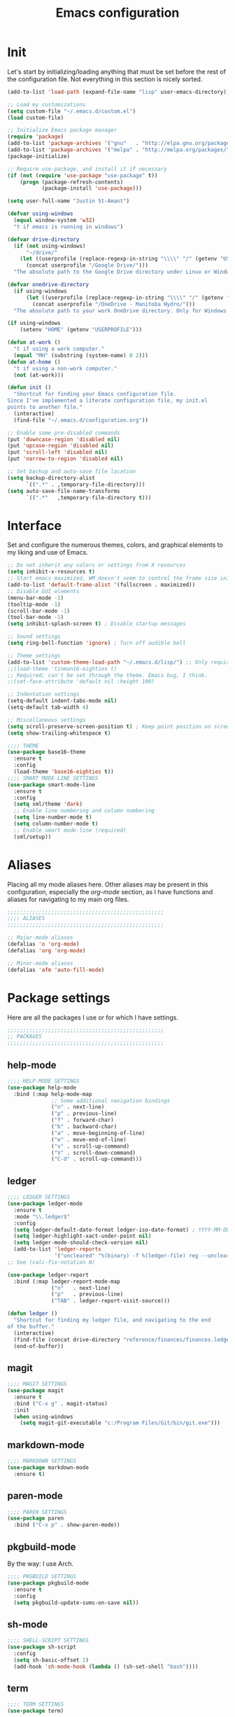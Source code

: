 #+title: Emacs configuration

* Init
Let's start by initializing/loading anything that must be set before
the rest of the configuration file. Not everything in this section is
nicely sorted.

#+begin_src emacs-lisp
(add-to-list 'load-path (expand-file-name "lisp" user-emacs-directory))

;; Load my customizations
(setq custom-file "~/.emacs.d/custom.el")
(load custom-file)

;; Initialize Emacs package manager
(require 'package)
(add-to-list 'package-archives '("gnu"   . "http://elpa.gnu.org/packages/"))
(add-to-list 'package-archives '("melpa" . "http://melpa.org/packages/"))
(package-initialize)

;; Require use-package, and install it if necessary
(if (not (require 'use-package "use-package" t))
    (progn (package-refresh-contents)
           (package-install 'use-package)))

(setq user-full-name "Justin St-Amant")

(defvar using-windows
  (equal window-system 'w32)
  "t if emacs is running in windows")

(defvar drive-directory
  (if (not using-windows)
      "~/drive/"
    (let ((userprofile (replace-regexp-in-string "\\\\" "/" (getenv "USERPROFILE"))))
      (concat userprofile "/Google Drive/")))
  "The absolute path to the Google Drive directory under Linux or Windows.")

(defvar onedrive-directory
  (if using-windows
      (let ((userprofile (replace-regexp-in-string "\\\\" "/" (getenv "USERPROFILE"))))
        (concat userprofile "/OneDrive - Manitoba Hydro/")))
  "The absolute path to your work OneDrive directory. Only for Windows.")

(if using-windows
    (setenv "HOME" (getenv "USERPROFILE")))

(defun at-work ()
  "t if using a work computer."
  (equal "MH" (substring (system-name) 0 2)))
(defun at-home ()
  "t if using a non-work computer."
  (not (at-work)))

(defun init ()
  "Shortcut for finding your Emacs configuration file.
Since I've implemented a literate configuration file, my init.el
points to another file."
  (interactive)
  (find-file "~/.emacs.d/configuration.org"))

;; Enable some pre-disabled commands
(put 'downcase-region 'disabled nil)
(put 'upcase-region 'disabled nil)
(put 'scroll-left 'disabled nil)
(put 'narrow-to-region 'disabled nil)

;; Set backup and auto-save file location
(setq backup-directory-alist
      `((".*" . ,temporary-file-directory)))
(setq auto-save-file-name-transforms
      `((".*"   ,temporary-file-directory t)))
#+end_src

* Interface
Set and configure the numerous themes, colors, and graphical elements
to my liking and use of Emacs.

#+begin_src emacs-lisp
;; Do not inherit any colors or settings from X resources
(setq inhibit-x-resources t)
;; Start emacs maximized, WM doesn't seem to control the frame size initially
(add-to-list 'default-frame-alist '(fullscreen . maximized))
;; Disable GUI elements
(menu-bar-mode -1)
(tooltip-mode -1)
(scroll-bar-mode -1)
(tool-bar-mode -1)
(setq inhibit-splash-screen t) ; Disable startup messages

;; Sound settings
(setq ring-bell-function 'ignore) ; Turn off audible bell

;; Theme settings
(add-to-list 'custom-theme-load-path "~/.emacs.d/lisp/") ;; Only required for my own theme
;;(load-theme 'tinman16-eighties t)
;; Required; can't be set through the theme. Emacs bug, I think.
;;(set-face-attribute 'default nil :height 100)

;; Indentation settings
(setq-default indent-tabs-mode nil)
(setq-default tab-width 4)

;; Miscellaneous settings
(setq scroll-preserve-screen-position t) ; Keep point position on screen when scrolling
(setq show-trailing-whitespace t)

;;;; THEME
(use-package base16-theme
  :ensure t
  :config
  (load-theme 'base16-eighties t))
;;;; SMART MODE-LINE SETTINGS
(use-package smart-mode-line
  :ensure t
  :config
  (setq sml/theme 'dark)
  ;; Enable line numbering and column numbering
  (setq line-number-mode t)
  (setq column-number-mode t)
  ;; Enable smart mode-line (required)
  (sml/setup))

#+end_src

* Aliases
Placing all my mode aliases here. Other aliases may be present
in this configuration, especially the [[*org-mode][org-mode]] section, as I have
functions and aliases for navigating to my main org files.

#+begin_src emacs-lisp
;;;;;;;;;;;;;;;;;;;;;;;;;;;;;;;;;;;;;;;;;;;;;;;;;;
;;;; ALIASES
;;;;;;;;;;;;;;;;;;;;;;;;;;;;;;;;;;;;;;;;;;;;;;;;;;

;; Major-mode aliases
(defalias 'o 'org-mode)
(defalias 'org 'org-mode)

;; Minor-mode aliases
(defalias 'afm 'auto-fill-mode)

#+end_src

* Package settings
Here are all the packages I use or for which I have settings.

#+begin_src emacs-lisp
;;;;;;;;;;;;;;;;;;;;;;;;;;;;;;;;;;;;;;;;;;;;;;;;;;
;; PACKAGES
;;;;;;;;;;;;;;;;;;;;;;;;;;;;;;;;;;;;;;;;;;;;;;;;;;
#+end_src

** help-mode
#+begin_src emacs-lisp
;;;; HELP-MODE SETTINGS
(use-package help-mode
  :bind (:map help-mode-map
              ;; Some additional navigation bindings
              ("n" . next-line)
              ("p" . previous-line)
              ("f" . forward-char)
              ("b" . backward-char)
              ("a" . move-beginning-of-line)
              ("e" . move-end-of-line)
              ("v" . scroll-up-command)
              ("V" . scroll-down-command)
              ("C-d" . scroll-up-command)))
#+end_src

** ledger
#+begin_src emacs-lisp
;;;; LEDGER SETTINGS
(use-package ledger-mode
  :ensure t
  :mode "\\.ledger$"
  :config
  (setq ledger-default-date-format ledger-iso-date-format) ; YYYY-MM-DD
  (setq ledger-highlight-xact-under-point nil)
  (setq ledger-mode-should-check-version nil)
  (add-to-list 'ledger-reports
               '("uncleared" "%(binary) -f %(ledger-file) reg --uncleared")))
;; See (calc-fix-notation N)

(use-package ledger-report
  :bind (:map ledger-report-mode-map
              ("n"   . next-line)
              ("p"   . previous-line)
              ("TAB" . ledger-report-visit-source)))

(defun ledger ()
  "Shortcut for finding my ledger file, and navigating to the end
of the buffer."
  (interactive)
  (find-file (concat drive-directory "reference/finances/finances.ledger"))
  (end-of-buffer))
#+end_src

** magit
#+begin_src emacs-lisp
;;;; MAGIT SETTINGS
(use-package magit
  :ensure t
  :bind ("C-x g" . magit-status)
  :init
  (when using-windows
    (setq magit-git-executable "c:/Program Files/Git/bin/git.exe")))
#+end_src

** markdown-mode
#+begin_src emacs-lisp
;;;; MARKDOWN SETTINGS
(use-package markdown-mode
  :ensure t)
#+end_src

** paren-mode
#+begin_src emacs-lisp
;;;; PAREN SETTINGS
(use-package paren
  :bind ("C-x p" . show-paren-mode))
#+end_src

** pkgbuild-mode
By the way: I use Arch.

#+begin_src emacs-lisp
;;;; PKGBUILD SETTINGS
(use-package pkgbuild-mode
  :ensure t
  :config
  (setq pkgbuild-update-sums-on-save nil))
#+end_src

** sh-mode
#+begin_src emacs-lisp
;;;; SHELL-SCRIPT SETTINGS
(use-package sh-script
  :config
  (setq sh-basic-offset 2)
  (add-hook 'sh-mode-hook (lambda () (sh-set-shell "bash"))))
#+end_src

** term
#+begin_src emacs-lisp
;;;; TERM SETTINGS
(use-package term)
#+end_src

** auctex
#+begin_src emacs-lisp
;;;; AUCTEX SETTINGS
(use-package tex-site
  :ensure auctex)
#+end_src

** view-mod
#+begin_src emacs-lisp
;;;; VIEW MODE
(use-package view
  :ensure t
  :bind ("C-x v" . view-mode))
#+end_src

** web-mode
#+begin_src emacs-lisp
;;;; WEB SETTINGS
(use-package web-mode
  :ensure t
  :mode
  "\\.css$"
  "\\.htaccess$"
  "\\.html?$"
  "\\.twig$"
  "\\.php$"
  "\\.xml$"
  :config
  ;; Make .html files recognize Twig templates by default
  (setq web-mode-engines-alist '(("twig" . "\\.html$")))
  ;; web-mode indentation settings
  (setq web-mode-markup-indent-offset 2)
  (setq web-mode-css-indent-offset 2)
  (setq web-mode-code-indent-offset 2))
#+end_src

** calc
#+begin_src emacs-lisp
;;;; CALC SETTINGS
(use-package calc
  :bind ("C-x c" . calc))
#+end_src

** dired
#+begin_src emacs-lisp
;;;; DIRED SETTINGS
(use-package dired
  :config
  (put 'dired-find-alternate-file 'disabled nil)
  :bind (:map dired-mode-map
              ("C-s" . dired-isearch-filenames)))
#+end_src

** evil-mode
#+begin_src emacs-lisp
;;;; EVIL SETTINGS
(defvar using-evil nil
  "Set to t   if you are using evil-mode.\nSet to nil if you are not.")
(defun init-evil ()
    "Load and configure packages related to evil-mode."
    (use-package evil-leader
      :ensure t
      :init
      (setq evil-want-C-u-scroll t) ; required before loading evil
      (setq evil-want-keybinding nil)) ; required if evil-collection will be used
    (use-package evil
      :ensure t
      :init
      :config
      (global-evil-leader-mode)
      (evil-set-initial-state 'help-mode 'emacs)
      (evil-set-initial-state 'dired-mode 'emacs)
      (evil-mode 1))
    (use-package evil-collection
      :ensure t
      :after evil
      :config
      (evil-collection-init))
    (use-package evil-org
      :ensure t
      :after org
      :config
      (add-hook 'org-mode-hook 'evil-org-mode)
      (add-hook 'evil-org-mode-hook
                (lambda ()
                  (evil-org-set-key-theme)))
      (require 'evil-org-agenda)
      (evil-org-agenda-set-keys)))

(if using-evil init-evil nil)
#+end_src

** org-mode

#+begin_src emacs-lisp
;;;; ORG-MODE SETTINGS

;; Ensure org is loaded explicitly, and not lazily
(use-package org
  :ensure t)
;; TODO Ensure org-capture is loaded explicitly, and not lazily

;; Set priorities in org to numeric priorities
(setq org-highest-priority ?1)
(setq org-lowest-priority ?5)
(setq org-default-priority ?5)
;; Set priority faces to be color-coded like in Todoist
;; TODO get this to automatically assign colors from the current theme
(setq org-priority-faces
      '((?1 . "orangered")
        (?2 . "darkorange")
        (?3 . "cornflowerblue")
        (?4 . "darkgray")))

;; Some general org-mode preferences and global options
(setq org-todo-keywords
      '((sequence "TODO(t)" "STARTED(s)" "WAITING(w)"
                  "|" "DONE(d)" "CANCELLED(c)")))
(setq org-log-done 'time) ; Log closing-time of tasks
(put 'org-toggle-time-stamp-overlays 'disabled
     "I don't use timestamp overlays.\n
This command is usually invoked as an accident.\n")
(setq org-refile-targets '((nil . (:level . 1))
                           (nil . (:tag . "project"))))
(setq org-src-fontify-natively t) ; Fontify source blocks
(set-face-foreground 'org-block (face-attribute 'default :foreground))
(setq org-src-tab-acts-natively t) ; Allow proper indentation of code blocks
(setq org-edit-src-content-indentation 0)

;; Aliases for finding your main org file, provided it is an agenda file
(defalias 'g    'org-cycle-agenda-files)
(defalias 'gtd  'org-cycle-agenda-files)
(defalias 'work 'org-cycle-agenda-files)
(defalias 'w    'org-cycle-agenda-files)

;; Settings for a clean view
(setq org-adapt-indentation nil) ; Promotes and demotes headings like org used to

;; Set org-directory, agenda files, and main org files
;;Implement some kind of also do a function for 'at home' or 'at work' boolean
;; TODO use org-agenda-file-to-front to bring the default
;; I should also bind org-cycle-agenda-files (C-' and C-,) globally
(if (at-work)
    (progn
      (setq org-directory onedrive-directory)
      (add-to-list 'org-agenda-files (concat org-directory "work.org"))))
(if (at-home)
    (progn
      (setq org-directory drive-directory)
      (add-to-list 'org-agenda-files (concat org-directory "gtd.org"))))
;; DISABLED - set agenda files via C-c [ org-agenda-file-to-front
;; (setq org-agenda-files '())
;; (dolist (file org-files)
;;   (if (file-exists-p (concat org-directory file))
;;       (add-to-list 'org-agenda-files (concat org-directory file))))

;; Disable tag inheritance, because I don't make use of it
(setq org-use-tag-inheritance nil)

;; Org-agenda settings
(global-set-key "\C-ca" 'org-agenda)
(setq org-deadline-warning-days 7)
(setq org-agenda-skip-deadline-prewarning-if-scheduled t)
(setq org-agenda-scheduled-leaders '("" ""))
(setq org-stuck-projects
      '("+project" ("TODO" "STARTED") nil ""))

(setq org-agenda-custom-commands
      '(("d" "Daily report" ; This one is special, it's a composite agenda
         ((tags-todo
           "-TODO\"WAITING\""
           ((org-agenda-overriding-header "Prioritized todo list")))
          (todo
           "WAITING"
           ((org-agenda-overriding-header "Waiting list")))))
        ("u" "Unscheduled"
         ((tags-todo "-TODO=\"WAITING\"-SCHEDULED<>\"\""))
         ((org-agenda-sorting-strategy '(priority-down timestamp-up))
          (org-agenda-prefix-format " %-14:c")
          (org-agenda-overriding-header "Prioritized TODO list - unscheduled items")))
        ("x" "Agenda - upcoming" agenda ""
         ((org-agenda-span 30)))
        ("r" "TODO list (r)eport"
         ((tags-todo "-TODO=\"WAITING\""))
         ((org-agenda-sorting-strategy '(priority-down timestamp-up))
          (org-agenda-prefix-format " %-14:c")
          (org-agenda-overriding-header "Prioritized TODO list")))
        ("w" "WAITING items" todo "WAITING"
         ((org-agenda-overriding-header "WAITING list")
          (org-agenda-prefix-format " ")
          (org-agenda-sorting-strategy '((tsia-up)))))
        ("i" "Incomplete items" todo "STARTED"
         ((org-agenda-sorting-strategy '((todo tag-up)))))
        ("P" "List of active projects" tags "project"
         ((org-agenda-sorting-strategy '((tags alpha-up)))))))

;; org-capture settings
(global-set-key "\C-cc" 'org-capture)
(global-set-key "\C-cl" 'org-store-link)

(setq org-capture-templates
      `(("t" "TODO" entry
         (file+headline ,(car org-agenda-files) "Tasks")
         "* TODO %^{Next-action description}\n%u%?")
        ("c" "Collect" entry
         (file+headline ,(car org-agenda-files) "In")
         "* %^{Brief description}\n%u%?")
        ("j" "Journal entry" plain
         (file+datetree "reference/journal.org")
         "TEXT\n\nWhat did I accomplish?\n- \n\nWhat did I learn?\n- \n\nWhat am I grateful for?\n- \n\n")))
#+end_src


